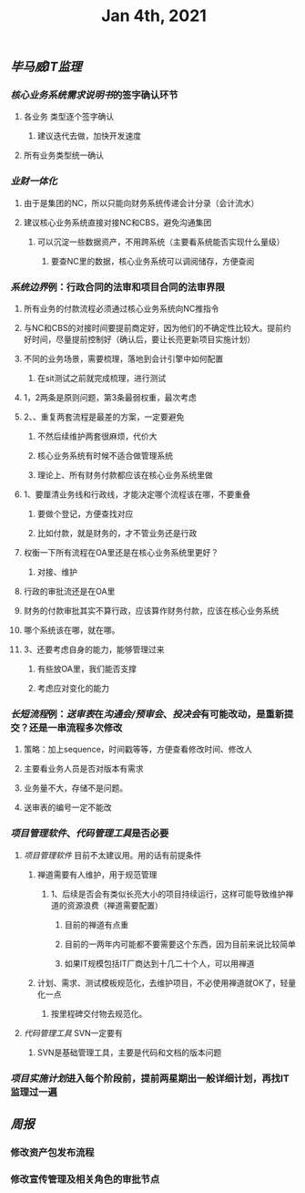#+TITLE: Jan 4th, 2021

** [[毕马威]][[IT监理]]
:PROPERTIES:
:created_at: 1609743611636
:last_modified_at: 1609743611636
:END:
*** [[核心业务系统需求说明书]]的签字确认环节
:PROPERTIES:
:created_at: 1609743647099
:last_modified_at: 1609743647099
:END:
**** 各业务 类型逐个签字确认
:PROPERTIES:
:created_at: 1609747960940
:last_modified_at: 1609747960940
:END:
***** 建议迭代去做，加快开发速度
:PROPERTIES:
:created_at: 1609747961133
:last_modified_at: 1609747994008
:END:
**** 所有业务类型统一确认
:PROPERTIES:
:created_at: 1609743669962
:last_modified_at: 1609743669962
:END:
*** [[业财一体化]]
:PROPERTIES:
:created_at: 1609744324540
:last_modified_at: 1609744324540
:END:
**** 由于是集团的NC，所以只能向财务系统传递会计分录（会计流水）
:PROPERTIES:
:created_at: 1609748242022
:last_modified_at: 1609748242022
:END:
**** 建议核心业务系统直接对接NC和CBS，避免沟通集团
:PROPERTIES:
:created_at: 1609750253319
:last_modified_at: 1609750253319
:END:
***** 可以沉淀一些数据资产，不用跨系统（主要看系统能否实现什么量级）
:PROPERTIES:
:created_at: 1609750332973
:last_modified_at: 1609750332973
:END:
****** 要查NC里的数据，核心业务系统可以调阅储存，方便查阅
:PROPERTIES:
:created_at: 1609751347356
:last_modified_at: 1609751347356
:END:
*** [[系统边界]]例：行政合同的法审和项目合同的法审界限
:PROPERTIES:
:created_at: 1609748989873
:last_modified_at: 1609748989873
:END:
**** 所有业务的付款流程必须通过核心业务系统向NC推指令
:PROPERTIES:
:created_at: 1609751461716
:last_modified_at: 1609751461716
:END:
**** 与NC和CBS的对接时间要提前商定好，因为他们的不确定性比较大。提前约好时间，尽量提前控制好（确认后，要让长亮更新项目实施计划）
:PROPERTIES:
:created_at: 1609751486744
:last_modified_at: 1609751940375
:END:
**** 不同的业务场景，需要梳理，落地到会计引擎中如何配置
:PROPERTIES:
:created_at: 1609751712604
:last_modified_at: 1609751712604
:END:
***** 在sit测试之前就完成梳理，进行测试
:PROPERTIES:
:created_at: 1609751712817
:last_modified_at: 1609751727375
:END:
**** 1，2两条是原则问题，第3条最弱权重，最次考虑
:PROPERTIES:
:created_at: 1609749912375
:last_modified_at: 1609752333375
:END:
**** 2、、重复两套流程是最差的方案，一定要避免
:PROPERTIES:
:created_at: 1609749763487
:last_modified_at: 1609752213375
:END:
***** 不然后续维护两套很麻烦，代价大
:PROPERTIES:
:created_at: 1609749925248
:last_modified_at: 1609749925248
:END:
***** 核心业务系统有时候不适合做管理系统
:PROPERTIES:
:created_at: 1609749986867
:last_modified_at: 1609749986867
:END:
***** 理论上、所有财务付款都应该在核心业务系统里做
:PROPERTIES:
:created_at: 1609750008375
:last_modified_at: 1609750008375
:END:
**** 1、要厘清业务线和行政线，才能决定哪个流程该在哪，不要重叠
:PROPERTIES:
:created_at: 1609752261493
:last_modified_at: 1609752261493
:END:
***** 要做个登记，方便查找对应
:PROPERTIES:
:created_at: 1609752270375
:last_modified_at: 1609752282375
:END:
***** 比如付款，就是财务的，才不管业务还是行政
:PROPERTIES:
:created_at: 1609749805959
:last_modified_at: 1609749824009
:END:
**** 权衡一下所有流程在OA里还是在核心业务系统里更好？
:PROPERTIES:
:created_at: 1609749600520
:last_modified_at: 1609750051495
:END:
***** 对接、维护
:PROPERTIES:
:created_at: 1609749643397
:last_modified_at: 1609750049636
:END:
**** 行政的审批流还是在OA里
:PROPERTIES:
:created_at: 1609749653748
:last_modified_at: 1609749653748
:END:
**** 财务的付款审批其实不算行政，应该算作财务付款，应该在核心业务系统
:PROPERTIES:
:created_at: 1609749682060
:last_modified_at: 1609749682060
:END:
**** 哪个系统该在哪，就在哪。
:PROPERTIES:
:created_at: 1609749702442
:last_modified_at: 1609749702442
:END:
**** 3、还要考虑自身的能力，能够管理过来
:PROPERTIES:
:created_at: 1609749868184
:last_modified_at: 1609749868184
:END:
***** 有些放OA里，我们能否支撑
:PROPERTIES:
:created_at: 1609752293958
:last_modified_at: 1609752293958
:END:
***** 考虑应对变化的能力
:PROPERTIES:
:created_at: 1609752306375
:last_modified_at: 1609752306375
:END:
*** [[长短流程]]例：[[送审表]]在[[沟通会/预审会]]、[[投决会]]有可能改动，是重新提交？还是一串流程多次修改
:PROPERTIES:
:created_at: 1609750579469
:last_modified_at: 1609750579469
:END:
**** 策略：加上sequence，时间戳等等，方便查看修改时间、修改人
:PROPERTIES:
:created_at: 1609750982763
:last_modified_at: 1609752380005
:END:
**** 主要看业务人员是否对版本有需求
:PROPERTIES:
:created_at: 1609751100940
:last_modified_at: 1609751100940
:END:
**** 业务量不大，存储不是问题。
:PROPERTIES:
:created_at: 1609751121562
:last_modified_at: 1609751121562
:END:
**** 送审表的编号一定不能改
:PROPERTIES:
:created_at: 1609751167852
:last_modified_at: 1609751167852
:END:
*** [[项目管理软件]]、[[代码管理工具]]是否必要
:PROPERTIES:
:created_at: 1609747272376
:last_modified_at: 1609747272376
:END:
**** [[项目管理软件]] 目前不太建议用。用的话有前提条件
:PROPERTIES:
:created_at: 1609747307561
:last_modified_at: 1609747645930
:END:
****** 禅道需要有人维护，用于规范管理
:PROPERTIES:
:created_at: 1609747345758
:last_modified_at: 1609747345758
:END:
******* 1、后续是否会有类似长亮大小的项目持续运行，这样可能导致维护禅道的资源浪费（禅道需要配置）
:PROPERTIES:
:created_at: 1609747458955
:last_modified_at: 1609747458955
:END:
******** 目前的禅道有点重
:PROPERTIES:
:created_at: 1609747461925
:last_modified_at: 1609747467634
:END:
******** 目前的一两年内可能都不要需要这个东西，因为目前来说比较简单
:PROPERTIES:
:created_at: 1609747585517
:last_modified_at: 1609747585517
:END:
******** 如果IT规模包括IT厂商达到十几二十个人，可以用禅道
:PROPERTIES:
:created_at: 1609747801595
:last_modified_at: 1609747801595
:END:
***** 计划、需求、测试模板规范化，去维护项目，不必使用禅道就OK了，轻量化一点
:PROPERTIES:
:created_at: 1609747879963
:last_modified_at: 1609747894784
:END:
****** 按里程碑交付物去规范化。
:PROPERTIES:
:created_at: 1609747880490
:last_modified_at: 1609747893347
:END:
**** [[代码管理工具]] SVN一定要有
:PROPERTIES:
:created_at: 1609747658856
:last_modified_at: 1609747703970
:END:
***** SVN是基础管理工具，主要是代码和文档的版本问题
:PROPERTIES:
:created_at: 1609752065277
:last_modified_at: 1609752065277
:END:
*** [[项目实施计划]]进入每个阶段前，提前两星期出一般详细计划，再找IT监理过一遍
:PROPERTIES:
:created_at: 1609752065812
:last_modified_at: 1609752111374
:END:
** [[周报]]
:PROPERTIES:
:created_at: 1609746329975
:last_modified_at: 1609746329975
:END:
*** 修改资产包发布流程
:PROPERTIES:
:created_at: 1609746344596
:last_modified_at: 1609746344596
:END:
*** 修改宣传管理及相关角色的审批节点
:PROPERTIES:
:created_at: 1609746359009
:last_modified_at: 1609746359009
:END:
